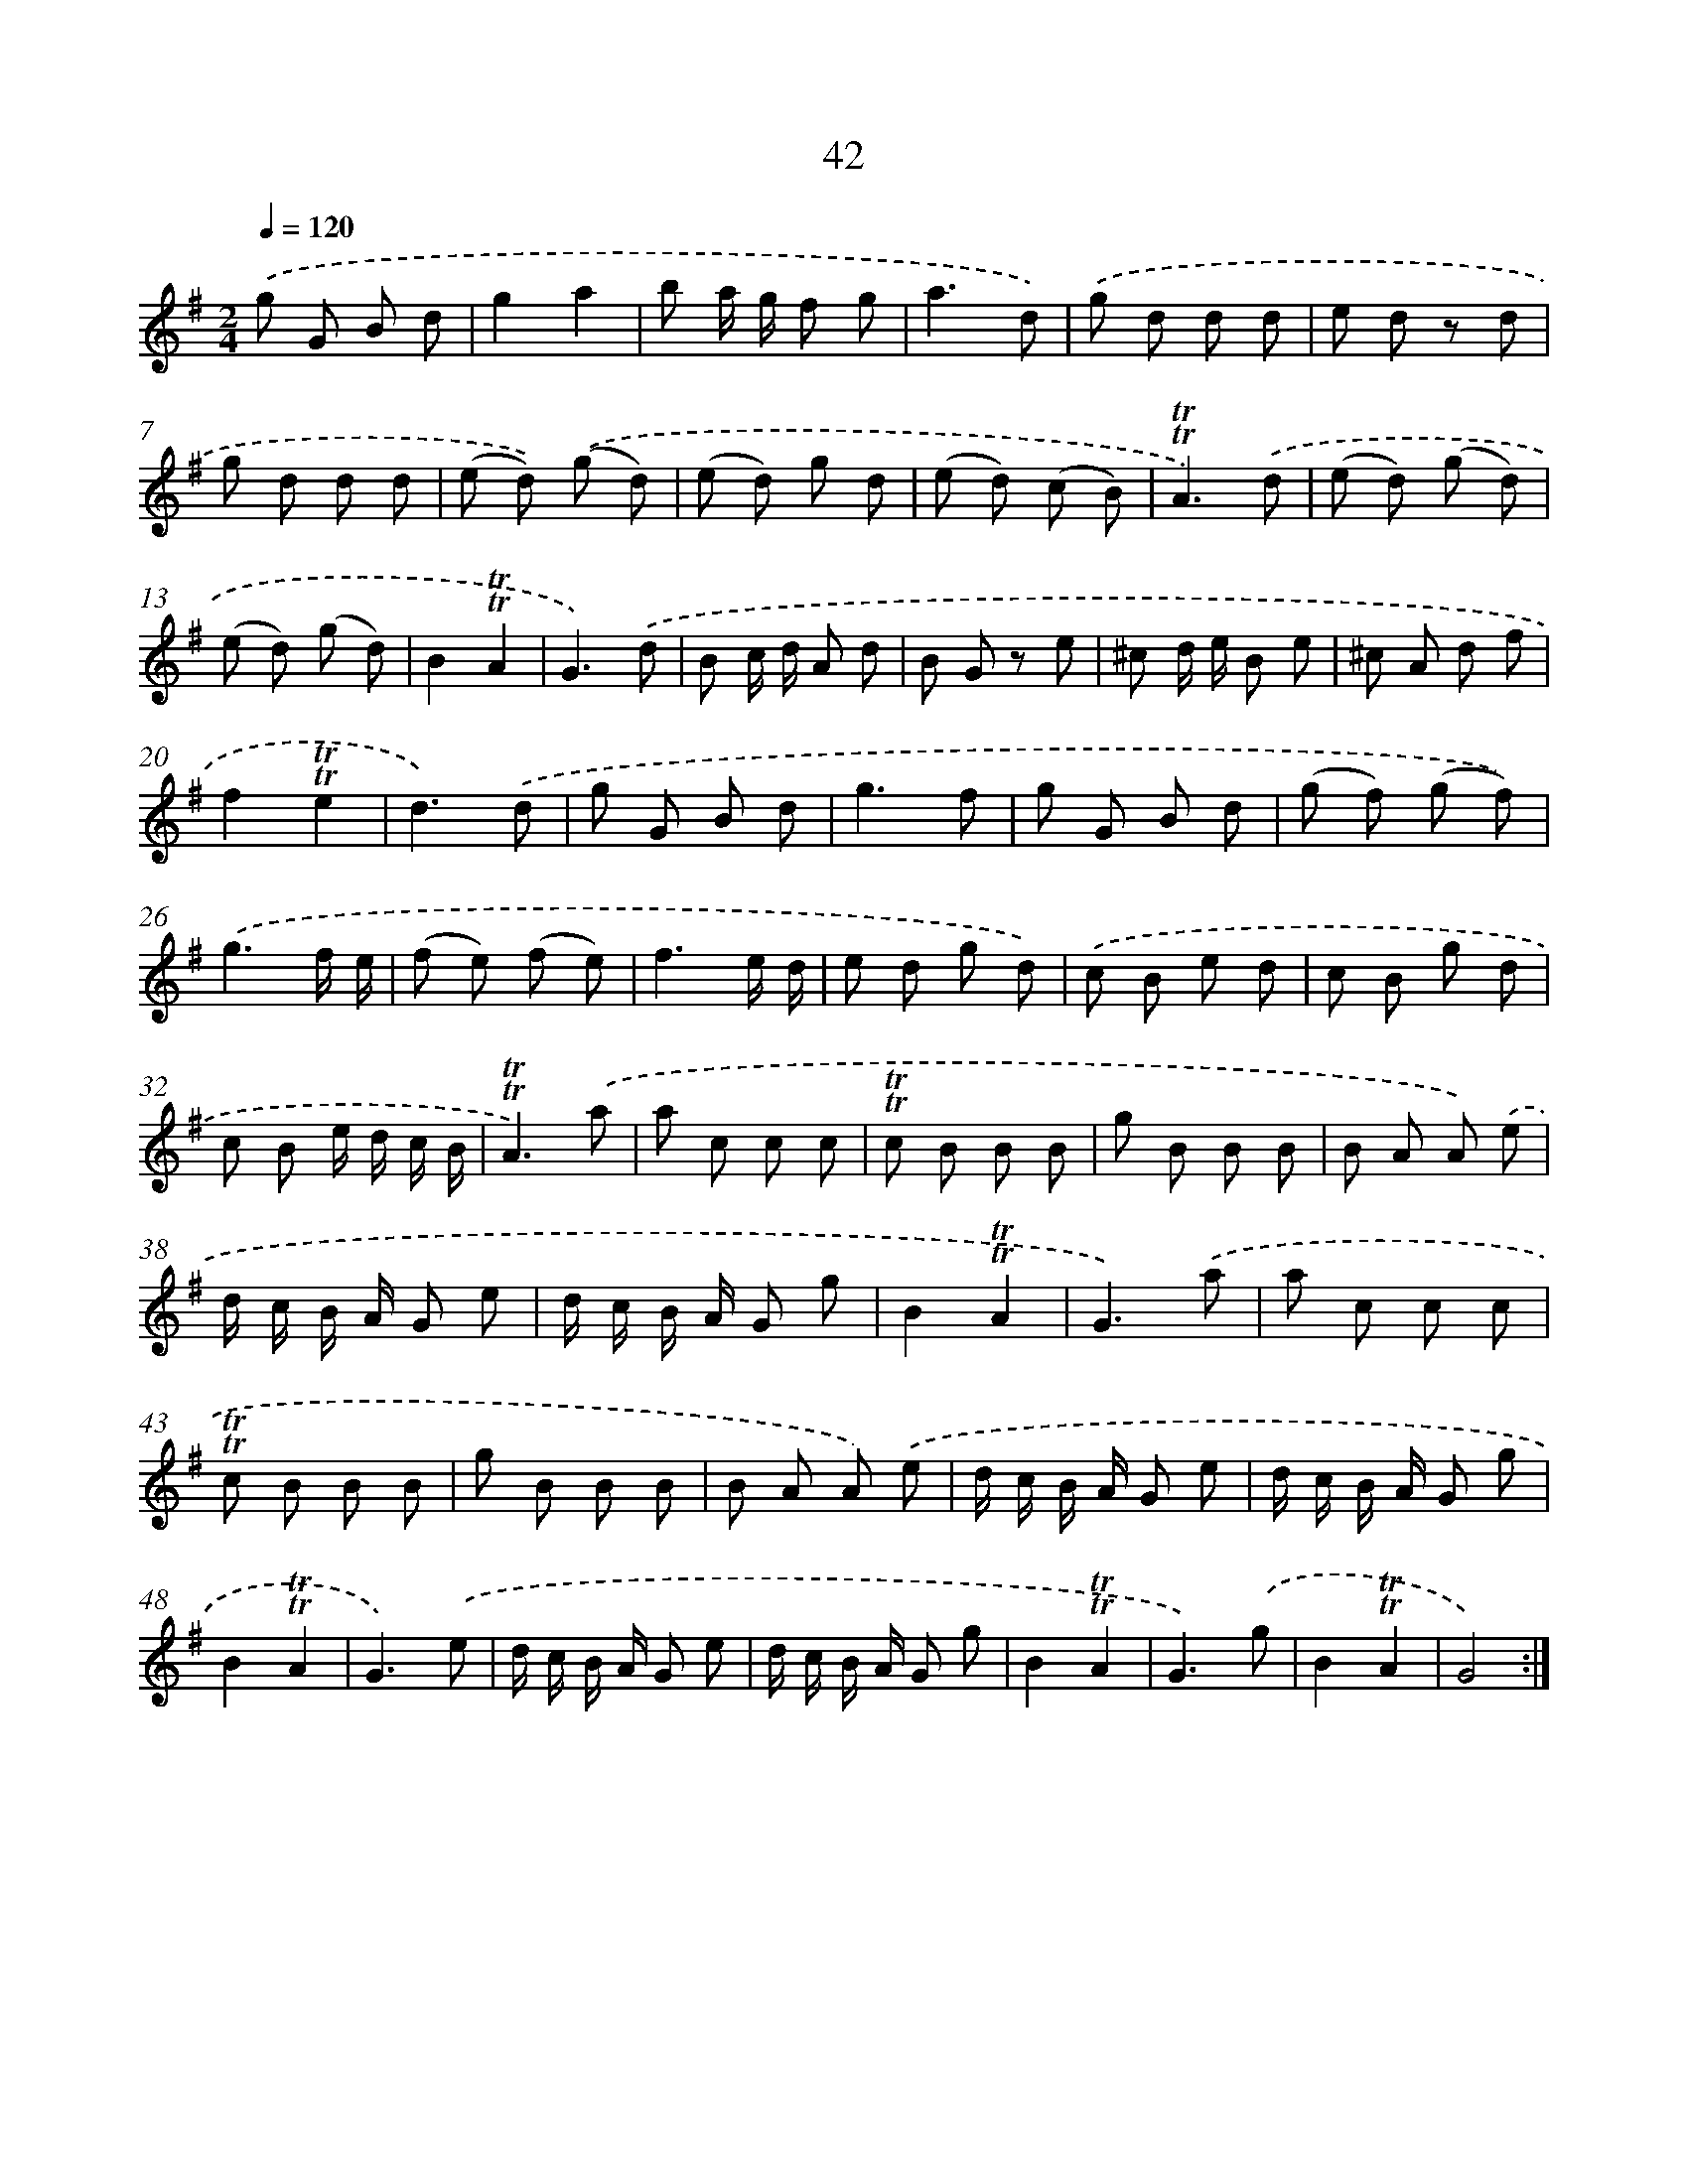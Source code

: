 X: 13130
T: 42
%%abc-version 2.0
%%abcx-abcm2ps-target-version 5.9.1 (29 Sep 2008)
%%abc-creator hum2abc beta
%%abcx-conversion-date 2018/11/01 14:37:31
%%humdrum-veritas 440861061
%%humdrum-veritas-data 342499044
%%continueall 1
%%barnumbers 0
L: 1/8
M: 2/4
Q: 1/4=120
K: G clef=treble
.('g G B d |
g2a2 |
b a/ g/ f g |
a3d) |
.('g d d d |
e d z d |
g d d d |
(e d)) .('(g d) |
(e d) g d |
(e d) (c B) |
!trill!!trill!A3).('d |
(e d) (g d) |
(e d) (g d) |
B2!trill!!trill!A2 |
G3).('d |
B c/ d/ A d |
B G z e |
^c d/ e/ B e |
^c A d f |
f2!trill!!trill!e2 |
d3).('d |
g G B d |
g3f |
g G B d |
(g f) (g f)) |
.('g3f/ e/ |
(f e) (f e) |
f3e/ d/ |
e d g d) |
.('c B e d |
c B g d |
c B e/ d/ c/ B/ |
!trill!!trill!A3).('a |
a c c c |
!trill!!trill!c B B B |
g B B B |
B A A) .('e |
d/ c/ B/ A/ G e |
d/ c/ B/ A/ G g |
B2!trill!!trill!A2 |
G3).('a |
a c c c |
!trill!!trill!c B B B |
g B B B |
B A A) .('e |
d/ c/ B/ A/ G e |
d/ c/ B/ A/ G g |
B2!trill!!trill!A2 |
G3).('e |
d/ c/ B/ A/ G e |
d/ c/ B/ A/ G g |
B2!trill!!trill!A2 |
G3).('g |
B2!trill!!trill!A2 |
G4) :|]
